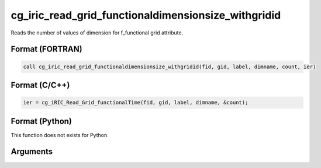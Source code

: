 cg_iric_read_grid_functionaldimensionsize_withgridid
======================================================

Reads the number of values of dimension for f_functional grid attribute.

Format (FORTRAN)
------------------
.. code-block:: fortran

   call cg_iric_read_grid_functionaldimensionsize_withgridid(fid, gid, label, dimname, count, ier)

Format (C/C++)
----------------
.. code-block:: c

   ier = cg_iRIC_Read_Grid_functionalTime(fid, gid, label, dimname, &count);

Format (Python)
----------------

This function does not exists for Python.

Arguments
---------

.. csv-table:: Arguments of cg_iric_read_grid_functionaldimensionsize_withgridid
   :file: cg_iric_read_grid_functionaldimensionsize_withgridid_args.csv
   :header-rows: 1

